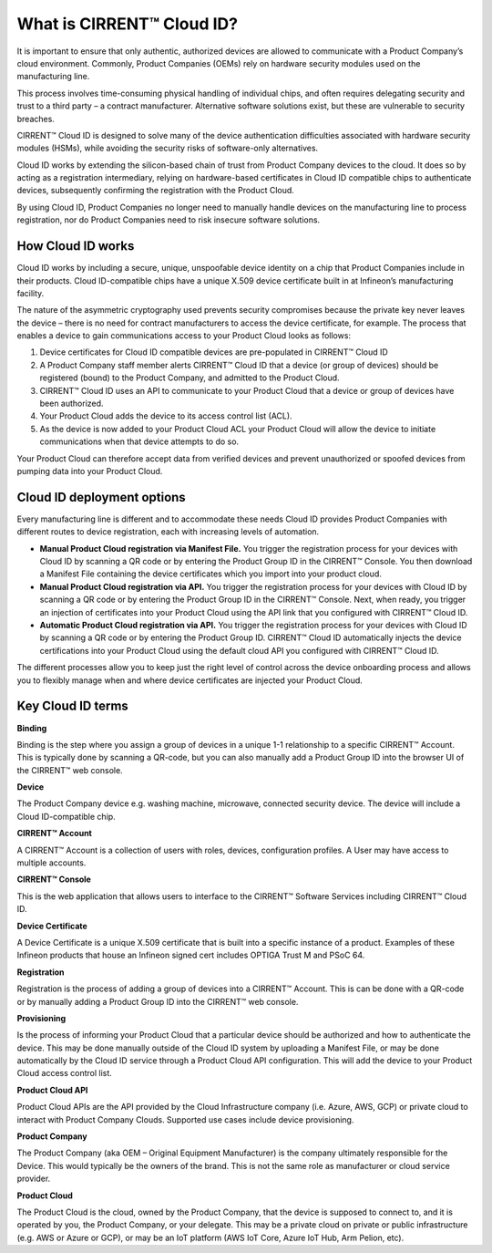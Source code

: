 What is CIRRENT™ Cloud ID?
===========================

It is important to ensure that only authentic, authorized devices are allowed to communicate with a Product Company’s cloud environment. Commonly, Product Companies (OEMs) rely on hardware security modules used on the manufacturing line. 

This process involves time-consuming physical handling of individual chips, and often requires delegating security and trust to a third party – a contract manufacturer. Alternative software solutions exist, but these are vulnerable to security breaches.

CIRRENT™ Cloud ID is designed to solve many of the device authentication difficulties associated with hardware security modules (HSMs), while avoiding the security risks of software-only alternatives.

Cloud ID works by extending the silicon-based chain of trust from Product Company devices to the cloud. It does so by acting as a registration intermediary, relying on hardware-based certificates in Cloud ID compatible chips to authenticate devices, subsequently confirming the registration with the Product Cloud.

By using Cloud ID, Product Companies no longer need to manually handle devices on the manufacturing line to process registration, nor do Product Companies need to risk insecure software solutions.

How Cloud ID works
*******************

Cloud ID works by including a secure, unique, unspoofable device identity on a chip that Product Companies include in their products. Cloud ID-compatible chips have a unique X.509 device certificate built in at Infineon’s manufacturing facility. 

The nature of the asymmetric cryptography used prevents security compromises because the private key never leaves the device – there is no need for contract manufacturers to access the device certificate, for example. The process that enables a device to gain communications access to your Product Cloud looks as follows:

1.	Device certificates for Cloud ID compatible devices are pre-populated in CIRRENT™ Cloud ID

2.	A Product Company staff member alerts CIRRENT™ Cloud ID that a device (or group of devices) should be registered (bound) to the Product Company, and admitted to the Product Cloud. 

3.	CIRRENT™ Cloud ID uses an API to communicate to your Product Cloud that a device or group of devices have been authorized.

4.	Your Product Cloud adds the device to its access control list (ACL).

5.	As the device is now added to your Product Cloud ACL your Product Cloud will allow the device to initiate communications when that device attempts to do so.

Your Product Cloud can therefore accept data from verified devices and prevent unauthorized or spoofed devices from pumping data into your Product Cloud.

Cloud ID deployment options
****************************

Every manufacturing line is different and to accommodate these needs Cloud ID provides Product Companies with different routes to device registration, each with increasing levels of automation.

* **Manual Product Cloud registration via Manifest File.** You trigger the registration process for your devices with Cloud ID by scanning a QR code or by entering the Product Group ID in the CIRRENT™ Console. You then download a Manifest File containing the device certificates which you import into your product cloud.

* **Manual Product Cloud registration via API.** You trigger the registration process for your devices with Cloud ID by scanning a QR code or by entering the Product Group ID in the CIRRENT™ Console. Next, when ready, you trigger an injection of certificates into your Product Cloud using the API link that you configured with CIRRENT™ Cloud ID.

* **Automatic Product Cloud registration via API.** You trigger the registration process for your devices with Cloud ID by scanning a QR code or by entering the Product Group ID. CIRRENT™ Cloud ID automatically injects the device certifications into your Product Cloud using the default cloud API you configured with CIRRENT™ Cloud ID.

The different processes allow you to keep just the right level of control across the device onboarding process and allows you to flexibly manage when and where device certificates are injected your Product Cloud.

Key Cloud ID terms
********************

**Binding**

Binding is the step where you assign a group of devices in a unique 1-1 relationship to a specific CIRRENT™ Account. This is typically done by scanning a QR-code, but you can also manually add a Product Group ID into the browser UI of the CIRRENT™ web console.

**Device**

The Product Company device e.g. washing machine, microwave, connected security device. The device will include a Cloud ID-compatible chip.

**CIRRENT™ Account**

A CIRRENT™ Account is a collection of users with roles, devices, configuration profiles. A User may have access to multiple accounts.

**CIRRENT™ Console**

This is the web application that allows users to interface to the CIRRENT™ Software Services including CIRRENT™ Cloud ID.

**Device Certificate**

A Device Certificate is a unique X.509 certificate that is built into a specific instance of a product.  Examples of these Infineon products that house an Infineon signed cert includes OPTIGA Trust M and PSoC 64.  

**Registration**

Registration is the process of adding a group of devices into a CIRRENT™ Account. This is can be done with a QR-code or by manually adding a Product Group ID into the CIRRENT™ web console.

**Provisioning**

Is the process of informing your Product Cloud that a particular device should be authorized and how to authenticate the device. This may be done manually outside of the Cloud ID system by uploading a Manifest File, or may be done automatically by the Cloud ID service through a Product Cloud API configuration.  This will add the device to your Product Cloud access control list.

**Product Cloud API**

Product Cloud APIs are the API provided by the Cloud Infrastructure company (i.e. Azure, AWS, GCP) or private cloud to interact with Product Company Clouds.  Supported use cases include device provisioning. 

**Product Company**

The Product Company (aka OEM – Original Equipment Manufacturer) is the company ultimately responsible for the Device. This would typically be the owners of the brand.  This is not the same role as manufacturer or cloud service provider. 

**Product Cloud**

The Product Cloud is the cloud, owned by the Product Company, that the device is supposed to connect to, and it is operated by you, the Product Company, or your delegate.  This may be a private cloud on private or public infrastructure (e.g. AWS or Azure or GCP), or may be an IoT platform (AWS IoT Core, Azure IoT Hub, Arm Pelion, etc).
